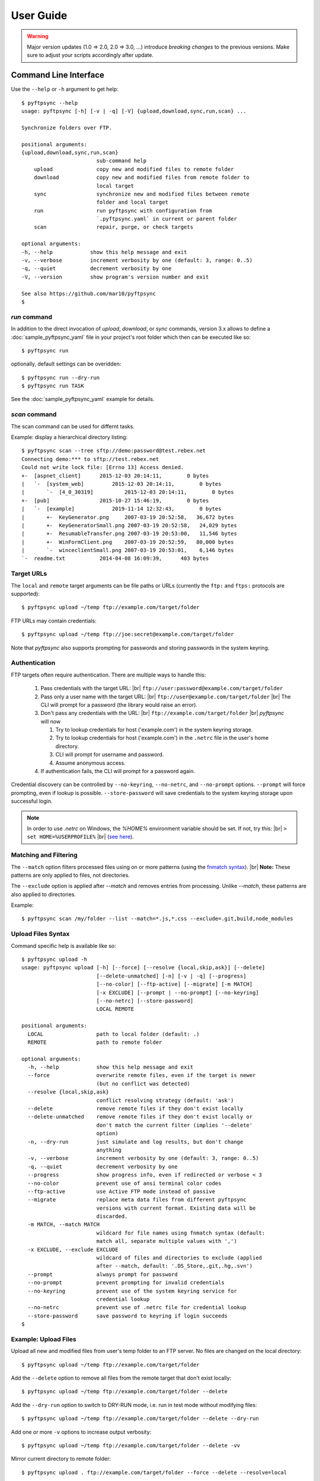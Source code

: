 ==========
User Guide
==========

..
    .. toctree::
    :hidden:

    sample_pyftpsync_yaml


.. warning::
  Major version updates (1.0 => 2.0, 2.0 => 3.0, ...) introduce
  *breaking changes* to the previous versions.
  Make sure to adjust your scripts accordingly after update.


Command Line Interface
======================

Use the ``--help`` or ``-h`` argument to get help::

    $ pyftpsync --help
    usage: pyftpsync [-h] [-v | -q] [-V] {upload,download,sync,run,scan} ...

    Synchronize folders over FTP.

    positional arguments:
    {upload,download,sync,run,scan}
                            sub-command help
        upload              copy new and modified files to remote folder
        download            copy new and modified files from remote folder to
                            local target
        sync                synchronize new and modified files between remote
                            folder and local target
        run                 run pyftpsync with configuration from
                            `.pyftpsync.yaml` in current or parent folder
        scan                repair, purge, or check targets

    optional arguments:
    -h, --help            show this help message and exit
    -v, --verbose         increment verbosity by one (default: 3, range: 0..5)
    -q, --quiet           decrement verbosity by one
    -V, --version         show program's version number and exit

    See also https://github.com/mar10/pyftpsync
    $


`run` command
-------------

In addition to the direct invocation of `upload`, `download`, or `sync`
commands, version 3.x allows to define a :doc:`sample_pyftpsync_yaml` file
in your project's root folder which then can be executed like so::

    $ pyftpsync run

optionally, default settings can be overidden::

    $ pyftpsync run --dry-run
    $ pyftpsync run TASK

See the :doc:`sample_pyftpsync_yaml` example for details.


`scan` command
--------------

The scan command can be used for differnt tasks.

Example: display a hierarchical directory listing::

    $ pyftpsync scan --tree sftp://demo:password@test.rebex.net
    Connecting demo:*** to sftp://test.rebex.net
    Could not write lock file: [Errno 13] Access denied.
    +-  [aspnet_client]      2015-12-03 20:14:11,        0 bytes
    |   `-  [system_web]         2015-12-03 20:14:11,        0 bytes
    |       `-  [4_0_30319]          2015-12-03 20:14:11,        0 bytes
    +-  [pub]                2015-10-27 15:46:19,        0 bytes
    |   `-  [example]            2019-11-14 12:32:43,        0 bytes
    |       +-  KeyGenerator.png     2007-03-19 20:52:58,   36,672 bytes
    |       +-  KeyGeneratorSmall.png 2007-03-19 20:52:58,   24,029 bytes
    |       +-  ResumableTransfer.png 2007-03-19 20:53:00,   11,546 bytes
    |       +-  WinFormClient.png    2007-03-19 20:52:59,   80,000 bytes
    |       `-  winceclientSmall.png 2007-03-19 20:53:01,    6,146 bytes
    `-  readme.txt           2014-04-08 16:09:39,      403 bytes


Target URLs
-----------

The ``local`` and ``remote`` target arguments can be file paths or URLs
(currently the ``ftp:`` and ``ftps:`` protocols are supported)::

    $ pyftpsync upload ~/temp ftp://example.com/target/folder

FTP URLs may contain credentials::

    $ pyftpsync upload ~/temp ftp://joe:secret@example.com/target/folder

Note that `pyftpsync` also supports prompting for passwords and storing
passwords
in the system keyring.


Authentication
--------------

FTP targets often require authentication. There are multiple ways to handle
this:

  1. Pass credentials with the target URL: |br|
     ``ftp://user:password@example.com/target/folder``
  2. Pass only a user name with the target URL: |br|
     ``ftp://user@example.com/target/folder`` |br|
     The CLI will prompt for a password (the library would raise an error).
  3. Don't pass any credentials with the URL: |br|
     ``ftp://example.com/target/folder`` |br|
     `pyftpsync` will now

     1. Try to lookup credentials for host ('example.com') in the system
        keyring storage.
     2. Try to lookup credentials for host ('example.com') in the ``.netrc``
        file in the
        user's home directory.
     3. CLI will prompt for username and password.
     4. Assume anonymous access.

  4. If authentication fails, the CLI will prompt for a password again.

Credential discovery can be controlled by ``--no-keyring``, ``--no-netrc``,
and ``--no-prompt`` options.
``--prompt`` will force prompting, even if lookup is possible.
``--store-password`` will save credentials to the system keyring storage upon
successful login.

.. note::

    In order to use `.netrc` on Windows, the `%HOME%` environment variable should be set.
    If not, try this: |br|
    ``> set HOME=%USERPROFILE%`` |br|
    (`see here <https://superuser.com/a/620146>`_).


Matching and Filtering
----------------------

The ``--match`` option filters processed files using on or more patterns
(using the `fnmatch syntax <https://docs.python.org/3/library/fnmatch.html#module-fnmatch>`_). |br|
**Note:**  These patterns are only applied to files, not directories.

The ``--exclude`` option is applied after `--match` and removes entries from
processing. Unlike `--match`, these patterns are also applied to directories.

Example::

    $ pyftpsync scan /my/folder --list --match=*.js,*.css --exclude=.git,build,node_modules


Upload Files Syntax
-------------------

Command specific help is available like so::

    $ pyftpsync upload -h
    usage: pyftpsync upload [-h] [--force] [--resolve {local,skip,ask}] [--delete]
                            [--delete-unmatched] [-n] [-v | -q] [--progress]
                            [--no-color] [--ftp-active] [--migrate] [-m MATCH]
                            [-x EXCLUDE] [--prompt | --no-prompt] [--no-keyring]
                            [--no-netrc] [--store-password]
                            LOCAL REMOTE

    positional arguments:
      LOCAL                 path to local folder (default: .)
      REMOTE                path to remote folder

    optional arguments:
      -h, --help            show this help message and exit
      --force               overwrite remote files, even if the target is newer
                            (but no conflict was detected)
      --resolve {local,skip,ask}
                            conflict resolving strategy (default: 'ask')
      --delete              remove remote files if they don't exist locally
      --delete-unmatched    remove remote files if they don't exist locally or
                            don't match the current filter (implies '--delete'
                            option)
      -n, --dry-run         just simulate and log results, but don't change
                            anything
      -v, --verbose         increment verbosity by one (default: 3, range: 0..5)
      -q, --quiet           decrement verbosity by one
      --progress            show progress info, even if redirected or verbose < 3
      --no-color            prevent use of ansi terminal color codes
      --ftp-active          use Active FTP mode instead of passive
      --migrate             replace meta data files from different pyftpsync
                            versions with current format. Existing data will be
                            discarded.
      -m MATCH, --match MATCH
                            wildcard for file names using fnmatch syntax (default:
                            match all, separate multiple values with ',')
      -x EXCLUDE, --exclude EXCLUDE
                            wildcard of files and directories to exclude (applied
                            after --match, default: '.DS_Store,.git,.hg,.svn')
      --prompt              always prompt for password
      --no-prompt           prevent prompting for invalid credentials
      --no-keyring          prevent use of the system keyring service for
                            credential lookup
      --no-netrc            prevent use of .netrc file for credential lookup
      --store-password      save password to keyring if login succeeds
    $


Example: Upload Files
---------------------

Upload all new and modified files from user's temp folder to an FTP server.
No files are changed on the local directory::

  $ pyftpsync upload ~/temp ftp://example.com/target/folder

Add the ``--delete`` option to remove all files from the remote target that
don't exist locally::

  $ pyftpsync upload ~/temp ftp://example.com/target/folder --delete

Add the ``--dry-run`` option to switch to DRY-RUN mode, i.e. run in test mode
without modifying files::

  $ pyftpsync upload ~/temp ftp://example.com/target/folder --delete --dry-run

Add one or more  ``-v`` options to increase output verbosity::

  $ pyftpsync upload ~/temp ftp://example.com/target/folder --delete -vv

Mirror current directory to remote folder::

  $ pyftpsync upload . ftp://example.com/target/folder --force --delete --resolve=local


.. note::

    Replace ``ftp://`` with ``ftps://`` to enable TLS encryption.


Synchronize Files Syntax
------------------------
::

    $ pyftpsync sync -h
    usage: pyftpsync sync [-h] [--resolve {old,new,local,remote,skip,ask}] [-n]
                          [-v | -q] [--progress] [--no-color] [--ftp-active]
                          [--migrate] [-m MATCH] [-x EXCLUDE]
                          [--prompt | --no-prompt] [--no-keyring] [--no-netrc]
                          [--store-password]
                          LOCAL REMOTE

    positional arguments:
      LOCAL                 path to local folder (default: .)
      REMOTE                path to remote folder

    optional arguments:
      -h, --help            show this help message and exit
      --resolve {old,new,local,remote,skip,ask}
                            conflict resolving strategy (default: 'ask')
      -n, --dry-run         just simulate and log results, but don't change
                            anything
      -v, --verbose         increment verbosity by one (default: 3, range: 0..5)
      -q, --quiet           decrement verbosity by one
      --progress            show progress info, even if redirected or verbose < 3
      --no-color            prevent use of ansi terminal color codes
      --ftp-active          use Active FTP mode instead of passive
      --migrate             replace meta data files from different pyftpsync
                            versions with current format. Existing data will be
                            discarded.
      -m MATCH, --match MATCH
                            wildcard for file names using fnmatch syntax (default:
                            match all, separate multiple values with ',')
      -x EXCLUDE, --exclude EXCLUDE
                            wildcard of files and directories to exclude (applied
                            after --match, default: '.DS_Store,.git,.hg,.svn')
      --prompt              always prompt for password
      --no-prompt           prevent prompting for invalid credentials
      --no-keyring          prevent use of the system keyring service for
                            credential lookup
      --no-netrc            prevent use of .netrc file for credential lookup
      --store-password      save password to keyring if login succeeds
    $


Example: Synchronize Folders
----------------------------

Two-way synchronization of a local folder with an FTP server::

  $ pyftpsync sync --store-password --resolve=ask --execute ~/temp ftps://example.com/target/folder

Note that ``ftps:`` protocol was specified to enable TLS.


Verbosity Level
---------------

The verbosity level can have a value from 0 to 6:

=========  ======  ===========  =============================================
Verbosity  Option  Log level    Remarks
=========  ======  ===========  =============================================
  0        -qqq    CRITICAL     quiet
  1        -qq     ERROR        show errors only
  2        -q      WARN         show conflicts and 1 line summary only
  3                INFO         show write operations
  4        -v      DEBUG        show equal files
  5        -vv     DEBUG        diff-info and benchmark summary
  6        -vvv    DEBUG        show FTP commands
=========  ======  ===========  =============================================


Exit Codes
----------

The CLI returns those exit codes::

    0: OK
    1: Error (network, internal, ...)
    2: CLI syntax error
    3: Aborted by user

..    10: Unresolved conflicts remaining (with option --conflicts-as-error)


Script Examples
===============

All options that are available for command line, can also be passed to
the synchronizers. For example ``--delete-unmatched`` becomes
``"delete_unmatched": True``.

Upload modified files from local folder to FTP server::

  from ftpsync.targets import FsTarget
  from ftpsync.ftp_target import FTPTarget
  from ftpsync.synchronizers import UploadSynchronizer

  local = FsTarget("~/temp")
  user ="joe"
  passwd = "secret"
  remote = FTPTarget("/temp", "example.com", username=user, password=passwd)
  opts = {"force": False, "delete_unmatched": True, "verbose": 3}
  s = UploadSynchronizer(local, remote, opts)
  s.run()

Synchronize a local folder with an FTP server using TLS::

  from ftpsync.targets import FsTarget
  from ftpsync.ftp_target import FTPTarget
  from ftpsync.synchronizers import BiDirSynchronizer

  local = FsTarget("~/temp")
  user ="joe"
  passwd = "secret"
  remote = FTPTarget("/temp", "example.com", username=user, password=passwd, tls=True)
  opts = {"resolve": "skip", "verbose": 1}
  s = BiDirSynchronizer(local, remote, opts)
  s.run()


Logging
-------

By default, the library initializes and uses a
`python logger <https://docs.python.org/library/logging.html>`_ named 'pyftpsync'.
This logger can be customized like so::

    import logging

    logger = logging.getLogger("pyftpsync")
    logger.setLevel(logging.DEBUG)

and replaced like so::

    import logging
    import logging.handlers
    from ftpsync.util import set_pyftpsync_logger

    custom_logger = logging.getLogger("my.logger")
    log_path = "/my/path/pyftpsync.log"
    handler = logging.handlers.WatchedFileHandler(log_path)
    formatter = logging.Formatter("%(asctime)s - %(name)s - %(levelname)s - %(message)s")
    handler.setFormatter(formatter)
    custom_logger.addHandler(handler)

    set_pyftpsync_logger(custom_logger)


.. note::

    The CLI calls ``set_pyftpsync_logger(None)`` on startup, so it logs to stdout
    (and stderr).
